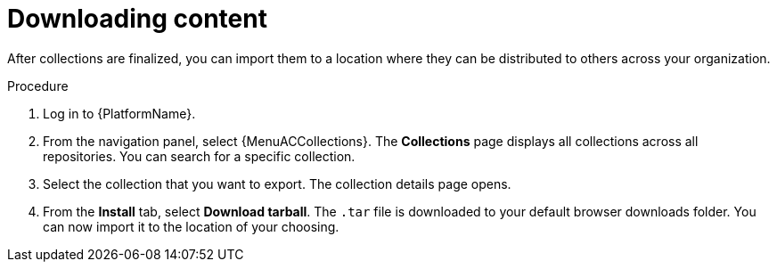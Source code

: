 [id="gs-downloading-content_{context}"]

= Downloading content 

After collections are finalized, you can import them to a location where they can be distributed to others across your organization.

.Procedure

. Log in to {PlatformName}.
. From the navigation panel, select {MenuACCollections}. 
The *Collections* page displays all collections across all repositories. 
You can search for a specific collection.
. Select the collection that you want to export. 
The collection details page opens.
. From the *Install* tab, select *Download tarball*. 
The `.tar` file is downloaded to your default browser downloads folder. 
You can now import it to the location of your choosing.

